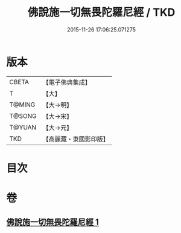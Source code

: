 #+TITLE: 佛說施一切無畏陀羅尼經 / TKD
#+DATE: 2015-11-26 17:06:25.071275
* 版本
 |     CBETA|【電子佛典集成】|
 |         T|【大】     |
 |    T@MING|【大→明】   |
 |    T@SONG|【大→宋】   |
 |    T@YUAN|【大→元】   |
 |       TKD|【高麗藏・東國影印版】|

* 目次
* 卷
** [[file:KR6j0604_001.txt][佛說施一切無畏陀羅尼經 1]]
